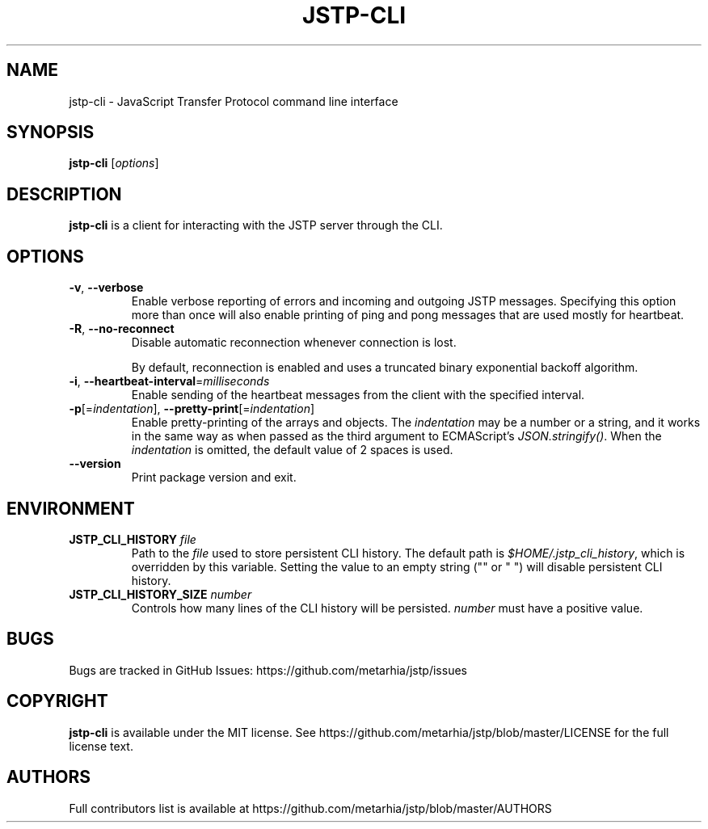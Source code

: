 .TH JSTP\-CLI 1 2018-12-22 Metarhia
.SH NAME
jstp\-cli \- JavaScript Transfer Protocol command line interface
.SH SYNOPSIS
.B jstp\-cli
.RI [ options ]
.SH DESCRIPTION
.B jstp\-cli
is a client for interacting with the JSTP server through the CLI.
.SH OPTIONS
.TP
.BR \-v ", " \-\-verbose
Enable verbose reporting of errors and incoming and outgoing JSTP messages.
Specifying this option more than once will also enable printing of ping and
pong messages that are used mostly for heartbeat.
.TP
.BR \-R ", " \-\-no\-reconnect
Disable automatic reconnection whenever connection is lost.

By default, reconnection is enabled and uses a truncated binary exponential
backoff algorithm.
.TP
.BR \-i ", " \-\-heartbeat\-interval =\fImilliseconds
Enable sending of the heartbeat messages from the client with the specified
interval.
.TP
.BR \-p "[=\fIindentation\fP], " \-\-pretty\-print [=\fIindentation\fP]
Enable pretty\-printing of the arrays and objects.
.RI "The " indentation
may be a number or a string, and it works in the same way as when passed as the
third argument to ECMAScript's
.IR JSON.stringify() .
When the
.I indentation
is omitted, the default value of 2 spaces is used.
.TP
.B \-\-version
Print package version and exit.
.SH ENVIRONMENT
.TP
.BI JSTP_CLI_HISTORY " file"
Path to the
.I file
used to store persistent CLI history.
The default path is
.IR $HOME/.jstp_cli_history ,
which is overridden by this variable.
Setting the value to an empty string
("" or " ") will disable persistent CLI history.
.TP
.BI JSTP_CLI_HISTORY_SIZE " number"
Controls how many lines of the CLI history will be persisted.
.I number
must have a positive value.
.SH BUGS
Bugs are tracked in GitHub Issues: https://github.com/metarhia/jstp/issues
.SH COPYRIGHT
.B jstp\-cli
is available under the MIT license.
See https://github.com/metarhia/jstp/blob/master/LICENSE for the full license
text.
.SH AUTHORS
Full contributors list is available at
https://github.com/metarhia/jstp/blob/master/AUTHORS

